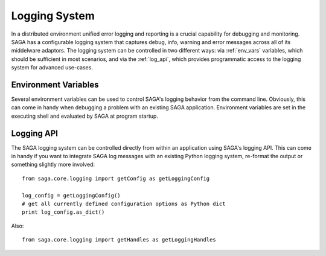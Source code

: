 ##############
Logging System
##############

In a distributed environment unified error logging and reporting is a crucial
capability for debugging and monitoring. SAGA has a configurable logging system
that  captures debug, info, warning and error messages across all of
its middelware adaptors. The logging system can be controlled in two different
ways: via :ref:`env_vars` variables, which should be sufficient in most 
scenarios, and via the :ref:`log_api`, which provides programmatic access to
the logging system for advanced use-cases.


.. _env_vars:

Environment Variables
---------------------

Several environment variables can be used to control SAGA's logging behavior from 
the command line. Obviously, this can come in handy when debugging a problem
with an existing SAGA application. Environment variables are set in the 
executing shell and evaluated by SAGA at program startup. 

.. envvar:: SAGA_VERBOSE

   Controls the log level. This controls the amount of output generated by the
   logging system. ``SAGA_VERBOSE`` expects either a numeric (0-4) value or a 
   string (case insensitive) representing the log level:

   +---------------+---------------------+------------------------------------+
   | Numeric Value | Log Level           | Type of Messages Displayed         |
   +===============+=====================+====================================+
   | 0             | ``CRITICAL``        | Only fatal events that will cause  |
   |               |                     | SAGA to abort. (default)           | 
   |               |                     |                                    |
   +---------------+---------------------+------------------------------------+
   | 1             | ``ERROR``           | Errors that will not necessarily   |
   |               |                     | cause SAGA to abort.               | 
   |               |                     |                                    |
   +---------------+---------------------+------------------------------------+
   | 2             | ``WARNING``         | Warnings that are generated by     |
   |               |                     | SAGA and its middleware adaptors.  | 
   |               |                     |                                    |
   +---------------+---------------------+------------------------------------+
   | 3             | ``INFO``            | Useful (?) runtime information     |   
   |               |                     | that is generated by SAGA and its  | 
   |               |                     | middleware adaptors.               |
   +---------------+---------------------+------------------------------------+
   | 4             | ``DEBUG``           | Debug message added to the code    |
   |               |                     | by the developers. (Lots of output)| 
   |               |                     |                                    |
   +---------------+---------------------+------------------------------------+

   For example, if you want to see the debug messages that SAGA generates during 
   program execution, you would set :envvar:`SAGA_VERBOSE` to ``DEBUG`` before 
   you run your program::

       SAGA_VERBOSE=DEBUG python mysagaprog.py


.. envvar:: SAGA_LOG_FILTERS

   Controls the message sources displayed. SAGA uses a 
   hierarchal structure for its log sources. Starting with the root logger
   ``saga``, several sub loggers are defined for SAGA-internal logging events
   (``saga.core``) and individual middleware adaptors ``saga.adaptor.name``.
   ``SAGA_LOG_FILTERS`` expects either a single source name or a 
   comma-separated list of source names. Non-existing source names are ignored.

   For example, if you want to see only the debug messages generated by 
   ``saga.core`` and a specific middleware adaptor called ``xyz`` you would 
   set the following environment variables::

       SAGA_VERBOSE=DEBUG SAGA_LOG_FILTERS=saga.core,saga.adaptor.xyz python mysagaprog.py

.. envvar:: SAGA_LOG_TARGETS

   Controls where the log messages go. Multiple concurrent locations are 
   supported. 
   ``SAGA_LOG_TARGETS`` expects either a single location or a comma-separated 
   list of locations, where a location can either be a path/filename or
   the ``STDOUT`` keyword (case insensitive) for logging to the console. 

   For example, if you want to see debug messages on the console but also
   want to log them in a file for further analysis, you would set the the 
   following environment variables::

       SAGA_VERBOSE=DEBUG SAGA_LOG_TARGETS=STDOUT,/tmp/mysaga.log python mysagaprog.py

.. _log_api:

Logging API
-----------

The SAGA logging system can be controlled directly  
from within an application using SAGA's logging API. This can come in handy if 
you want to integrate SAGA log messages with an existing Python logging system, 
re-format the output or something slightly more involved:: 

   from saga.core.logging import getConfig as getLoggingConfig

   log_config = getLoggingConfig()
   # get all currently defined configuration options as Python dict
   print log_config.as_dict()

Also::

   from saga.core.logging import getHandles as getLoggingHandles

